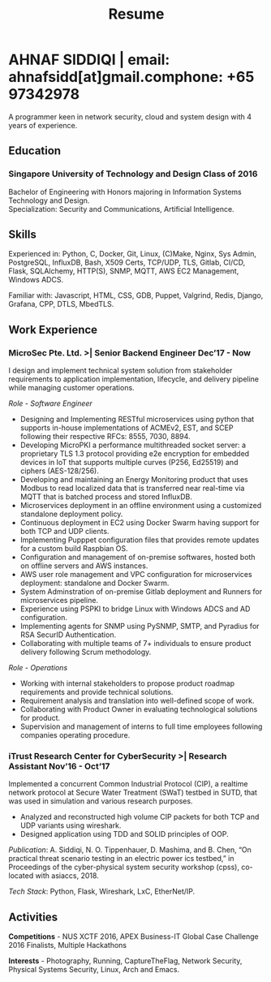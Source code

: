#+TITLE: Resume
#+HTML_HEAD: <link rel="stylesheet" type="text/css" href="../static/css/resume.css" />
#+HTML_HEAD_EXTRA: <link rel="stylesheet" href="https://fonts.googleapis.com/css?family=Open+Sans">
#+HTML_DOCTYPE: html5
#+OPTIONS: title:nil toc:nil num:nil html-postamble:nil html-preamble:nil html-style:nil html-scripts:nil
#+STARTUP: content
#+macro: span @@html:<span>$1</span>@@
#+macro: contact @@html:<span id="contact"><span>email: $1</span><span>phone: $2</span></span>@@

* AHNAF SIDDIQI | {{{contact(ahnafsidd[at]gmail.com, +65 97342978)}}}
  :PROPERTIES:
  :CUSTOM_ID: resume-head
  :END:
  
  A programmer keen in network security, cloud and system design with 4 years
  of experience.
   
** {{{span(Education)}}}
*** Singapore University of Technology and Design {{{span(Class of 2016)}}}

   Bachelor of Engineering with Honors majoring in Information Systems
   Technology and Design. \\
   Specialization: Security and Communications, Artificial Intelligence.

** {{{span(Skills)}}}

   Experienced in: Python, C, Docker, Git, Linux, (C)Make, Nginx, Sys Admin,
   PostgreSQL, InfluxDB, Bash, X509 Certs, TCP/UDP, TLS, Gitlab, CI/CD, Flask,
   SQLAlchemy, HTTP(S), SNMP, MQTT, AWS EC2 Management, Windows ADCS.

   Familiar with: Javascript, HTML, CSS, GDB, Puppet, Valgrind, Redis,
   Django, Grafana, CPP, DTLS, MbedTLS.

** {{{span(Work Experience)}}}
*** MicroSec Pte. Ltd. >| Senior Backend Engineer {{{span(Dec’17 - Now)}}}
    :PROPERTIES:
    :ID:       8380bf80-39e4-4c02-bee0-8f94168a87d8
    :END:

    I design and implement technical system solution from stakeholder
    requirements to application implementation, lifecycle, and delivery
    pipeline while managing customer operations.

    /Role - Software Engineer/

    - Designing and Implementing RESTful microservices using python that
      supports in-house implementations of ACMEv2, EST, and SCEP following
      their respective RFCs: 8555, 7030, 8894.
    - Developing MicroPKI a performance multithreaded socket server: a
      proprietary TLS 1.3 protocol providing e2e encryption for embedded
      devices in IoT that supports multiple curves (P256, Ed25519) and ciphers
      (AES-128/256).
    - Developing and maintaining an Energy Monitoring product that uses Modbus
      to read localized data that is transferred near real-time via MQTT that
      is batched process and stored InfluxDB.
    - Microservices deployment in an offline environment using a customized
      standalone deployment policy.
    - Continuous deployment in EC2 using Docker Swarm having support for both
      TCP and UDP clients. 
    - Implementing Pupppet configuration files that provides remote updates
      for a custom build Raspbian OS.
    - Configuration and management of on-premise softwares, hosted both on
      offline servers and AWS instances.
    - AWS user role management and VPC configuration for microservices
      deployment: standalone and Docker Swarm.
    - System Adminstration of on-premise Gitlab deployment and Runners for
      microservices pipeline. 
    - Experience using PSPKI to bridge Linux with Windows ADCS and AD
      configuration.
    - Implementing agents for SNMP using PySNMP, SMTP, and Pyradius for RSA
      SecurID Authentication.
    - Collaborating with multiple teams of 7+ individuals to ensure product
      delivery following Scrum methodology.

    /Role - Operations/
    
    - Working with internal stakeholders to propose product roadmap
      requirements and provide technical solutions.
    - Requirement analysis and translation into well-defined scope of work.
    - Collaborating with Product Owner in evaluating technological solutions
      for product.
    - Supervision and management of interns to full time employees following
      companies operating procedure. 

*** iTrust Research Center for CyberSecurity >| Research Assistant {{{span(Nov’16 - Oct’17)}}}

    Implemented a concurrent Common Industrial Protocol (CIP), a realtime
    network protocol at Secure Water Treatment (SWaT) testbed in SUTD, that
    was used in simulation and various research purposes.

    - Analyzed and reconstructed high volume CIP packets for both TCP and UDP
      variants using wireshark.
    - Designed application using TDD and SOLID principles of OOP.

    /Publication/: A. Siddiqi, N. O. Tippenhauer, D. Mashima, and
    B. Chen, “On practical threat scenario testing in an electric
    power ics testbed,” in Proceedings of the cyber-physical system
    security workshop (cpss), co-located with asiaccs, 2018.

    /Tech Stack/: Python, Flask, Wireshark, LxC, EtherNet/IP.

# *** Souschef | Web Developer {{{span(Oct’16 - Jan’17)}}}

#     Prototype, developed, and participated in the initial deployment
#     of a configuration panel across mutliple remote machines.

#     - Learnt and developed JS based web service following TDD
#       principles.

#     /Tech Stack/: Node, Python, Express.

# *** General Assembly | Teaching Assistant {{{span(Aug - Sep’16)}}}

#     Assisted instructors to teach students the basics of programming,
#     web development, and CLI magic.

#     - Taught Git, HTML, CSS, Javascript, and Express.
#     - Managed multiple tasks including grading programming
#       tests and evaluating student projects.

# *** Tinkerbox Studios | Web Dev. Internship  {{{span(May - Aug’15)}}}

#     Summer Internship where I developed business logic and implemented
#     test cases of projects.

#     - Practiced Test Driven Development using Ruby-on-Rails.
#     - Worked on models, views, and controllers and wrote/refactored
#       their new/old tests.
#     - Implemented simple front-end interactive pages.

#     /Tech Stack/: Rails, HTML, CSS, Heroku.

# *** BetterWebPages | Web Dev. Internship {{{span(May - Aug’14)}}}

#     First work experience as a summer intern in a startup in infancy.

#     - Worked as a beginner full-stack developer and customized
#       third-party packages to project requirements to deliver a fully
#       operational website.
#     - Learned the major sections of the framework in two weeks and
#       implemented started doing customer projects.
#     - Rewrote django packages to suit the functionality requirements
#       of projects.
#     - Implemented some user interface elements which included bar
#       chart, and pie charts.

#     /Tech Stack/: Python, Django.

# ** {{{span(Projects)}}}
# *** Social Project for Children with Autism {{{span(Sep’16 - Nov’17)}}}

#     Special needs children may be able to excel in programming. The
#     project involved research, user data collection, designing, and
#     testing a new curriculum to teach children basic coding concepts.

#     - Analysing base performance by conducting several tests, surveys
#       and measuring their memory and sequential task handling
#       capability.
#     - Data classification and curriculum design in a fun and analogous
#       manner which teaches core concepts of programming.
#     - Students who were able to partially communicate where able to
#       perform all programming related tasks which involved recreating
#       lego blocks from memory, reading and correctly recreating steps
#       of visual code blocks, and finally solving difficult challenges
#       with little to no assistance.

#     /Stack/: Edison Robot, Research.

# *** Capstone Project - Interactive Animatronic Dragon {{{span(Jan - Aug’16)}}}

#     An animatronic dragon which scans its vicinity using OpenCV
#     toolkit triggering movement to its multiple sections in the
#     body. I setup the network for the communication between different
#     paths and helped programmed some motors. 

#     - Worked in a student team of 6 people from different technical
#       tracks.
#     - Implemented an ad-hoc network with static IP for P2P connections
#       between two RaspberryPi.
#     - Developed a state machine to map and categorize different
#       outputs to user inputs.
#     - Assisted in programming the movement of mechanical sections by
#       interfacing physical mechanical relays.

#     /Tech Stack/: Python, OpenCV.

# # Deprecated: This is kept just for collection purposes. This project
# # was never completed or even crossed the halfway point.
# # *** Web Development - Non-academic University Project {{{span(Dec’15 - July’16)}}}

# #     Create an in-house seat reservation platform for students to use
# #     several office spaces.

# #     - Developed the platform using Laravel and hosted in university server.

# #     /Tech Stack/: Laravel, Artisan, PHP.

** {{{span(Activities)}}}

   *Competitions* - NUS XCTF 2016, APEX Business-IT Global Case Challenge
   2016 Finalists, Multiple Hackathons

   *Interests* - Photography, Running, CaptureTheFlag, Network Security,
   Physical Systems Security, Linux, Arch and Emacs.
